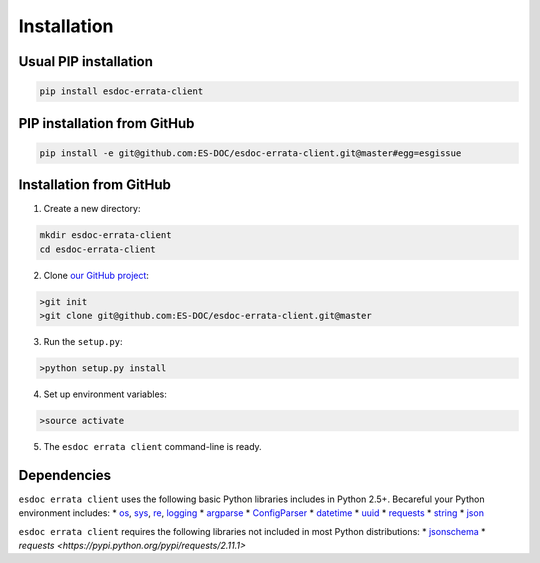 .. _installation:


Installation
============

Usual PIP installation 
**********************

.. code-block:: bash

  pip install esdoc-errata-client

PIP installation from GitHub
****************************

.. code-block:: bash

  pip install -e git@github.com:ES-DOC/esdoc-errata-client.git@master#egg=esgissue

Installation from GitHub
************************

1. Create a new directory:

.. code-block:: bash

  mkdir esdoc-errata-client
  cd esdoc-errata-client

2. Clone `our GitHub project <http://github.com/ES-DOC/esdoc-errata-client/>`_:

.. code-block:: bash

  >git init
  >git clone git@github.com:ES-DOC/esdoc-errata-client.git@master

3. Run the ``setup.py``:

.. code-block:: bash

  >python setup.py install

4. Set up environment variables:

.. code-block:: bash

  >source activate

5. The ``esdoc errata client`` command-line is ready.


Dependencies
************

``esdoc errata client`` uses the following basic Python libraries includes in Python 2.5+. Becareful your Python
environment includes:
* `os <https://docs.python.org/2/library/os.html>`_, `sys <https://docs.python.org/2/library/sys.html>`_,
`re <https://docs.python.org/2/library/re.html>`_, `logging <https://docs.python.org/2/library/logging.html>`_
* `argparse <https://docs.python.org/2/library/argparse.html>`_
* `ConfigParser <https://docs.python.org/2/library/configparser.html>`_
* `datetime <https://docs.python.org/2/library/datetime.html>`_
* `uuid <https://docs.python.org/2/library/uuid.html>`_
* `requests <http://docs.python-requests.org/en/master/>`_
* `string <https://docs.python.org/2/library/string.html>`_
* `json <https://docs.python.org/2/library/json.html>`_

``esdoc errata client`` requires the following libraries not included in most Python distributions:
* `jsonschema <https://pypi.python.org/pypi/jsonschema>`_
* `requests <https://pypi.python.org/pypi/requests/2.11.1>`
